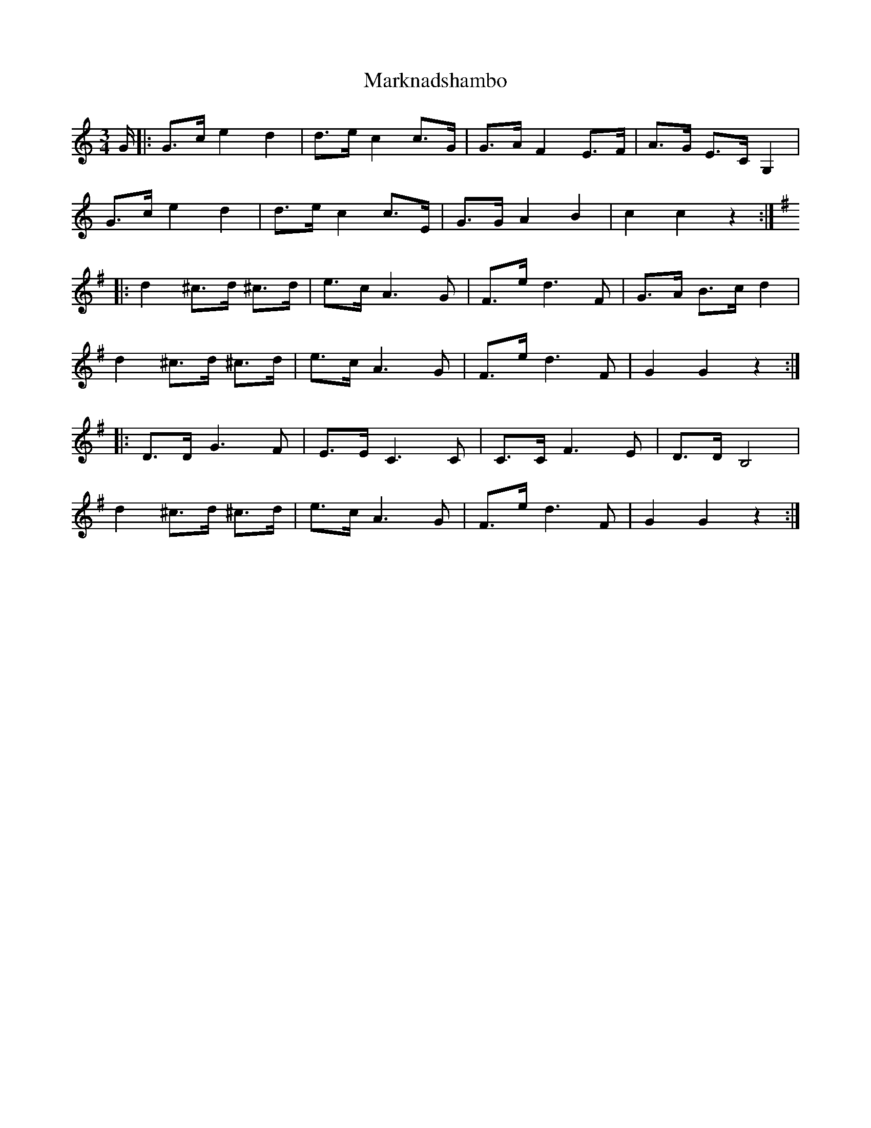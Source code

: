 X: 25589
T: Marknadshambo
R: waltz
M: 3/4
K: Cmajor
G/|:G>c e2 d2|d>e c2c>G|G>A F2 E>F|A>G E>C G,2|
G>c e2 d2|d>e c2c>E|G>G A2B2|c2 c2 z2:|
K:G
|:d2 ^c>d ^c>d|e>c A3 G|F>e d3 F|G>A B>c d2|
d2 ^c>d ^c>d|e>c A3 G|F>e d3 F|G2 G2 z2:|
|:D>D G3F|E>E C3C|C>C F3E|D>D B,4|
d2 ^c>d ^c>d|e>c A3 G|F>e d3 F|G2 G2 z2:|

